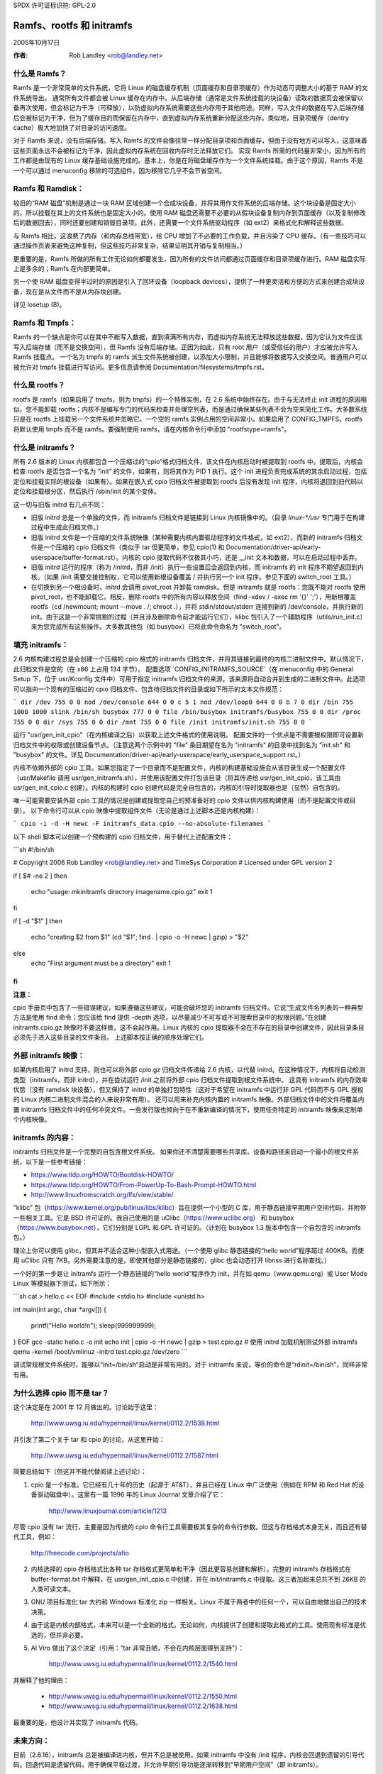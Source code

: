 SPDX 许可证标识符: GPL-2.0

===========================
Ramfs、rootfs 和 initramfs
===========================

2005年10月17日

:作者: Rob Landley <rob@landley.net>

什么是 Ramfs？
--------------

Ramfs 是一个非常简单的文件系统，它将 Linux 的磁盘缓存机制（页面缓存和目录项缓存）作为动态可调整大小的基于 RAM 的文件系统导出。
通常所有文件都会被 Linux 缓存在内存中。从后端存储（通常是文件系统挂载的块设备）读取的数据页会被保留以备再次使用，但会标记为干净（可释放），以防虚拟内存系统需要这些内存用于其他用途。同样，写入文件的数据在写入后端存储后会被标记为干净，但为了缓存目的而保留在内存中，直到虚拟内存系统重新分配这些内存。类似地，目录项缓存（dentry cache）极大地加快了对目录的访问速度。

对于 Ramfs 来说，没有后端存储。写入 Ramfs 的文件会像往常一样分配目录项和页面缓存，但由于没有地方可以写入，这意味着这些页面永远不会被标记为干净，因此虚拟内存系统在回收内存时无法释放它们。
实现 Ramfs 所需的代码量非常小，因为所有的工作都是由现有的 Linux 缓存基础设施完成的。基本上，你是在将磁盘缓存作为一个文件系统挂载。由于这个原因，Ramfs 不是一个可以通过 menuconfig 移除的可选组件，因为移除它几乎不会节省空间。

Ramfs 和 Ramdisk：
------------------

较旧的“RAM 磁盘”机制是通过一块 RAM 区域创建一个合成块设备，并将其用作文件系统的后端存储。这个块设备是固定大小的，所以挂载在其上的文件系统也是固定大小的。使用 RAM 磁盘还需要不必要的从假块设备复制内存到页面缓存（以及复制修改后的数据回去），同时还要创建和销毁目录项。此外，还需要一个文件系统驱动程序（如 ext2）来格式化和解释这些数据。

与 Ramfs 相比，这浪费了内存（和内存总线带宽），给 CPU 增加了不必要的工作负载，并且污染了 CPU 缓存。（有一些技巧可以通过操作页表来避免这种复制，但这些技巧非常复杂，结果证明其开销与复制相当。）

更重要的是，Ramfs 所做的所有工作无论如何都要发生，因为所有的文件访问都通过页面缓存和目录项缓存进行。RAM 磁盘实际上是多余的；Ramfs 在内部更简单。

另一个使 RAM 磁盘变得半过时的原因是引入了回环设备（loopback devices），提供了一种更灵活和方便的方式来创建合成块设备，现在是从文件而不是从内存块创建。

详见 losetup (8)。

Ramfs 和 Tmpfs：
----------------

Ramfs 的一个缺点是你可以在其中不断写入数据，直到填满所有内存，而虚拟内存系统无法释放这些数据，因为它认为文件应该写入后端存储（而不是交换空间），但 Ramfs 没有后端存储。正因为如此，只有 root 用户（或受信任的用户）才应被允许写入 Ramfs 挂载点。
一个名为 tmpfs 的 ramfs 派生文件系统被创建，以添加大小限制，并且能够将数据写入交换空间。普通用户可以被允许对 tmpfs 挂载进行写访问。更多信息请参阅 Documentation/filesystems/tmpfs.rst。

什么是 rootfs？
----------------

rootfs 是 ramfs（如果启用了 tmpfs，则为 tmpfs）的一个特殊实例，在 2.6 系统中始终存在。由于与无法终止 init 进程的原因相似，您不能卸载 rootfs；内核不是编写专门的代码来检查并处理空列表，而是通过确保某些列表不会为空来简化工作。大多数系统只是在 rootfs 上挂载另一个文件系统并忽略它。一个空的 ramfs 实例占用的空间非常小。如果启用了 CONFIG_TMPFS，rootfs 将默认使用 tmpfs 而不是 ramfs。要强制使用 ramfs，请在内核命令行中添加 "rootfstype=ramfs"。

什么是 initramfs？
-------------------

所有 2.6 版本的 Linux 内核都包含一个压缩过的“cpio”格式归档文件，该文件在内核启动时被提取到 rootfs 中。提取后，内核会检查 rootfs 是否包含一个名为 “init” 的文件，如果有，则将其作为 PID 1 执行。这个 init 进程负责完成系统的其余启动过程，包括定位和挂载实际的根设备（如果有）。如果在嵌入式 cpio 归档文件被提取到 rootfs 后没有发现 init 程序，内核将退回到旧代码以定位和挂载根分区，然后执行 /sbin/init 的某个变体。

这一切与旧版 initrd 有几点不同：

- 旧版 initrd 总是一个单独的文件，而 initramfs 归档文件是链接到 Linux 内核镜像中的。（目录 `linux-*/usr` 专门用于在构建过程中生成此归档文件。）

- 旧版 initrd 文件是一个压缩的文件系统映像（某种需要内核内置驱动程序的文件格式，如 ext2），而新的 initramfs 归档文件是一个压缩的 cpio 归档文件（类似于 tar 但更简单，参见 cpio(1) 和 Documentation/driver-api/early-userspace/buffer-format.rst）。内核的 cpio 提取代码不仅极其小巧，还是 __init 文本和数据，可以在启动过程中丢弃。

- 旧版 initrd 运行的程序（称为 /initrd，而非 /init）执行一些设置后会返回到内核，而 initramfs 的 init 程序不期望返回到内核。（如果 /init 需要交接控制权，它可以使用新根设备覆盖 / 并执行另一个 init 程序。参见下面的 switch_root 工具。）

- 在切换到另一个根设备时，initrd 会调用 pivot_root 并卸载 ramdisk。但是 initramfs 就是 rootfs：您既不能对 rootfs 使用 pivot_root，也不能卸载它。相反，删除 rootfs 中的所有内容以释放空间（find -xdev / -exec rm '{}' ';'），用新根覆盖 rootfs（cd /newmount; mount --move . /; chroot .），并将 stdin/stdout/stderr 连接到新的 /dev/console，并执行新的 init。由于这是一个非常挑剔的过程（并且涉及删除命令前才能运行它们），klibc 包引入了一个辅助程序（utils/run_init.c）来为您完成所有这些操作。大多数其他包（如 busybox）已将此命令命名为 "switch_root"。

填充 initramfs：
-------------------

2.6 内核构建过程总是会创建一个压缩的 cpio 格式的 initramfs 归档文件，并将其链接到最终的内核二进制文件中。默认情况下，此归档文件是空的（在 x86 上占用 134 字节）。
配置选项 `CONFIG_INITRAMFS_SOURCE`（在 menuconfig 中的 General Setup 下，位于 usr/Kconfig 文件中）可用于指定 initramfs 归档文件的来源，该来源将自动合并到生成的二进制文件中。此选项可以指向一个现有的压缩过的 cpio 归档文件、包含待归档文件的目录或如下所示的文本文件规范：

```
dir /dev 755 0 0
nod /dev/console 644 0 0 c 5 1
nod /dev/loop0 644 0 0 b 7 0
dir /bin 755 1000 1000
slink /bin/sh busybox 777 0 0
file /bin/busybox initramfs/busybox 755 0 0
dir /proc 755 0 0
dir /sys 755 0 0
dir /mnt 755 0 0
file /init initramfs/init.sh 755 0 0
```

运行 "usr/gen_init_cpio"（在内核编译之后）以获取上述文件格式的使用说明。
配置文件的一个优点是不需要根权限即可设置新归档文件中的权限或创建设备节点。（注意这两个示例中的 "file" 条目期望在名为 "initramfs" 的目录中找到名为 "init.sh" 和 "busybox" 的文件。详见 Documentation/driver-api/early-userspace/early_userspace_support.rst。）

内核不依赖外部的 cpio 工具。如果您指定了一个目录而不是配置文件，内核的构建基础设施会从该目录生成一个配置文件（usr/Makefile 调用 usr/gen_initramfs.sh），并使用该配置文件打包该目录（将其传递给 usr/gen_init_cpio，该工具由 usr/gen_init_cpio.c 创建）。内核的构建时 cpio 创建代码是完全自包含的，内核的引导时提取器也是（显然）自包含的。

唯一可能需要安装外部 cpio 工具的情况是创建或提取您自己的预准备好的 cpio 文件以供内核构建使用（而不是配置文件或目录）。
以下命令行可以从 cpio 映像中提取组件文件（无论是通过上述脚本还是内核构建）：

```
cpio -i -d -H newc -F initramfs_data.cpio --no-absolute-filenames
```

以下 shell 脚本可以创建一个预构建的 cpio 归档文件，用于替代上述配置文件：

```sh
#!/bin/sh

# Copyright 2006 Rob Landley <rob@landley.net> and TimeSys Corporation
# Licensed under GPL version 2

if [ $# -ne 2 ]
then
    echo "usage: mkinitramfs directory imagename.cpio.gz"
    exit 1
fi

if [ -d "$1" ]
then
    echo "creating $2 from $1"
    (cd "$1"; find . | cpio -o -H newc | gzip) > "$2"
else
    echo "First argument must be a directory"
    exit 1
fi
```

**注意：**

cpio 手册页中包含了一些错误建议，如果遵循这些建议，可能会破坏您的 initramfs 归档文件。它说“生成文件名列表的一种典型方法是使用 find 命令；您应该给 find 提供 -depth 选项，以尽量减少不可写或不可搜索目录中的权限问题。”在创建 initramfs.cpio.gz 映像时不要这样做，这不会起作用。Linux 内核的 cpio 提取器不会在不存在的目录中创建文件，因此目录条目必须先于进入这些目录的文件条目。
上述脚本按正确的顺序处理它们。

外部 initramfs 映像：
----------------------

如果内核启用了 initrd 支持，则也可以将外部 cpio.gz 归档文件传递给 2.6 内核，以代替 initrd。在这种情况下，内核将自动检测类型（initramfs，而非 initrd），并在尝试运行 /init 之前将外部 cpio 归档文件提取到根文件系统中。
这具有 initramfs 的内存效率优势（没有 ramdisk 块设备），但又保持了 initrd 的单独打包特性（这对于希望在 initramfs 中运行非 GPL 代码而不与 GPL 授权的 Linux 内核二进制文件混合的人来说非常有用）。
还可以用来补充内核内置的 initramfs 映像。外部归档文件中的文件将覆盖内置 initramfs 归档文件中的任何冲突文件。一些发行版也倾向于在不重新编译的情况下，使用任务特定的 initramfs 映像来定制单个内核映像。

initramfs 的内容：
-------------------

initramfs 归档文件是一个完整的自包含根文件系统。
如果你还不清楚需要哪些共享库、设备和路径来启动一个最小的根文件系统，以下是一些参考链接：

- https://www.tldp.org/HOWTO/Bootdisk-HOWTO/
- https://www.tldp.org/HOWTO/From-PowerUp-To-Bash-Prompt-HOWTO.html
- http://www.linuxfromscratch.org/lfs/view/stable/

"klibc" 包（https://www.kernel.org/pub/linux/libs/klibc）旨在提供一个小型的 C 库，用于静态链接早期用户空间代码，并附带一些相关工具。它是 BSD 许可证的。我自己使用的是 uClibc（https://www.uclibc.org） 和 busybox（https://www.busybox.net），它们分别是 LGPL 和 GPL 许可证的。（计划在 busybox 1.3 版本中包含一个自包含的 initramfs 包。）

理论上你可以使用 glibc，但其并不适合这种小型嵌入式用途。（一个使用 glibc 静态链接的“hello world”程序超过 400KB。而使用 uClibc 只有 7KB。另外需要注意的是，即使其他部分是静态链接的，glibc 也会动态打开 libnss 进行名称查找。）

一个好的第一步是让 initramfs 运行一个静态链接的“hello world”程序作为 init，并在如 qemu（www.qemu.org）或 User Mode Linux 等模拟器下测试，如下所示：

```sh
cat > hello.c << EOF
#include <stdio.h>
#include <unistd.h>

int main(int argc, char *argv[])
{
    printf("Hello world!\n");
    sleep(999999999);
}
EOF
gcc -static hello.c -o init
echo init | cpio -o -H newc | gzip > test.cpio.gz
# 使用 initrd 加载机制测试外部 initramfs
qemu -kernel /boot/vmlinuz -initrd test.cpio.gz /dev/zero
```

调试常规根文件系统时，能够以“init=/bin/sh”启动是非常有用的。对于 initramfs 来说，等价的命令是“rdinit=/bin/sh”，同样非常有用。

为什么选择 cpio 而不是 tar？
---------------------------------

这个决定是在 2001 年 12 月做出的。讨论始于这里：

  http://www.uwsg.iu.edu/hypermail/linux/kernel/0112.2/1538.html

并引发了第二个关于 tar 和 cpio 的讨论，从这里开始：

  http://www.uwsg.iu.edu/hypermail/linux/kernel/0112.2/1587.html

简要总结如下（但这并不能代替阅读上述讨论）：

1) cpio 是一个标准。它已经有几十年的历史（起源于 AT&T），并且已经在 Linux 中广泛使用（例如在 RPM 和 Red Hat 的设备驱动磁盘中）。这里有一篇 1996 年的 Linux Journal 文章介绍了它：

      http://www.linuxjournal.com/article/1213

尽管 cpio 没有 tar 流行，主要是因为传统的 cpio 命令行工具需要极其复杂的命令行参数。但这与存档格式本身无关，而且还有替代工具，例如：

     http://freecode.com/projects/afio

2) 内核选择的 cpio 存档格式比各种 tar 存档格式更简单和干净（因此更容易创建和解析）。完整的 initramfs 存档格式在 buffer-format.txt 中解释，在 usr/gen_init_cpio.c 中创建，并在 init/initramfs.c 中提取。这三者加起来总共不到 26KB 的人类可读文本。
3) GNU 项目标准化 tar 大约和 Windows 标准化 zip 一样相关。Linux 不属于两者中的任何一个，可以自由地做出自己的技术决策。
4) 由于这是内核内部格式，本来可以是一个全新的格式。无论如何，内核提供了创建和提取此格式的工具。使用现有标准是优选的，但并非必要。
5) Al Viro 做出了这个决定（引用：“tar 非常丑陋，不会在内核层面得到支持”）：

      http://www.uwsg.iu.edu/hypermail/linux/kernel/0112.2/1540.html

并解释了他的理由：

     - http://www.uwsg.iu.edu/hypermail/linux/kernel/0112.2/1550.html
     - http://www.uwsg.iu.edu/hypermail/linux/kernel/0112.2/1638.html

最重要的是，他设计并实现了 initramfs 代码。

未来方向：
----------

目前（2.6.16），initramfs 总是被编译进内核，但并不总是被使用。如果 initramfs 中没有 /init 程序，内核会回退到遗留的引导代码。回退代码是遗留代码，用于确保平稳过渡，并允许早期引导功能逐渐转移到“早期用户空间”（即 initramfs）。

向早期用户空间的迁移是必要的，因为找到并挂载实际的根设备非常复杂。根分区可以跨越多个设备（RAID 或单独的日志）。它们可能位于网络上（需要 DHCP、设置特定的 MAC 地址、登录服务器等）。它们可能位于可移动介质上，具有动态分配的主要/次要编号，并且需要完整的 udev 实现来解决持久命名问题。它们可能是压缩的、加密的、写时复制的、循环挂载的、奇怪分区的等等。

这种复杂性（不可避免地包括策略）应该由用户空间处理。klibc 和 busybox/uClibc 正在开发简单的 initramfs 包，以便放入内核构建中。
klibc 包现在已经纳入 Andrew Morton 的 2.6.17-mm 树中。
内核当前的早期引导代码（如分区检测等）可能会迁移到默认的 initramfs 中，该 initramfs 将由内核构建自动创建并使用。
